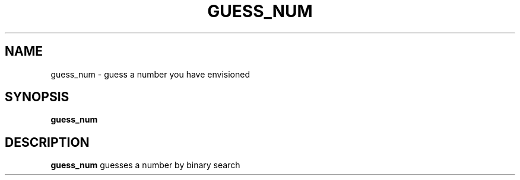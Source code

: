 .TH GUESS_NUM 1
.SH NAME
guess_num \- guess a number you have envisioned
.SH SYNOPSIS
.B guess_num
.SH DESCRIPTION
.B guess_num
guesses a number by binary search